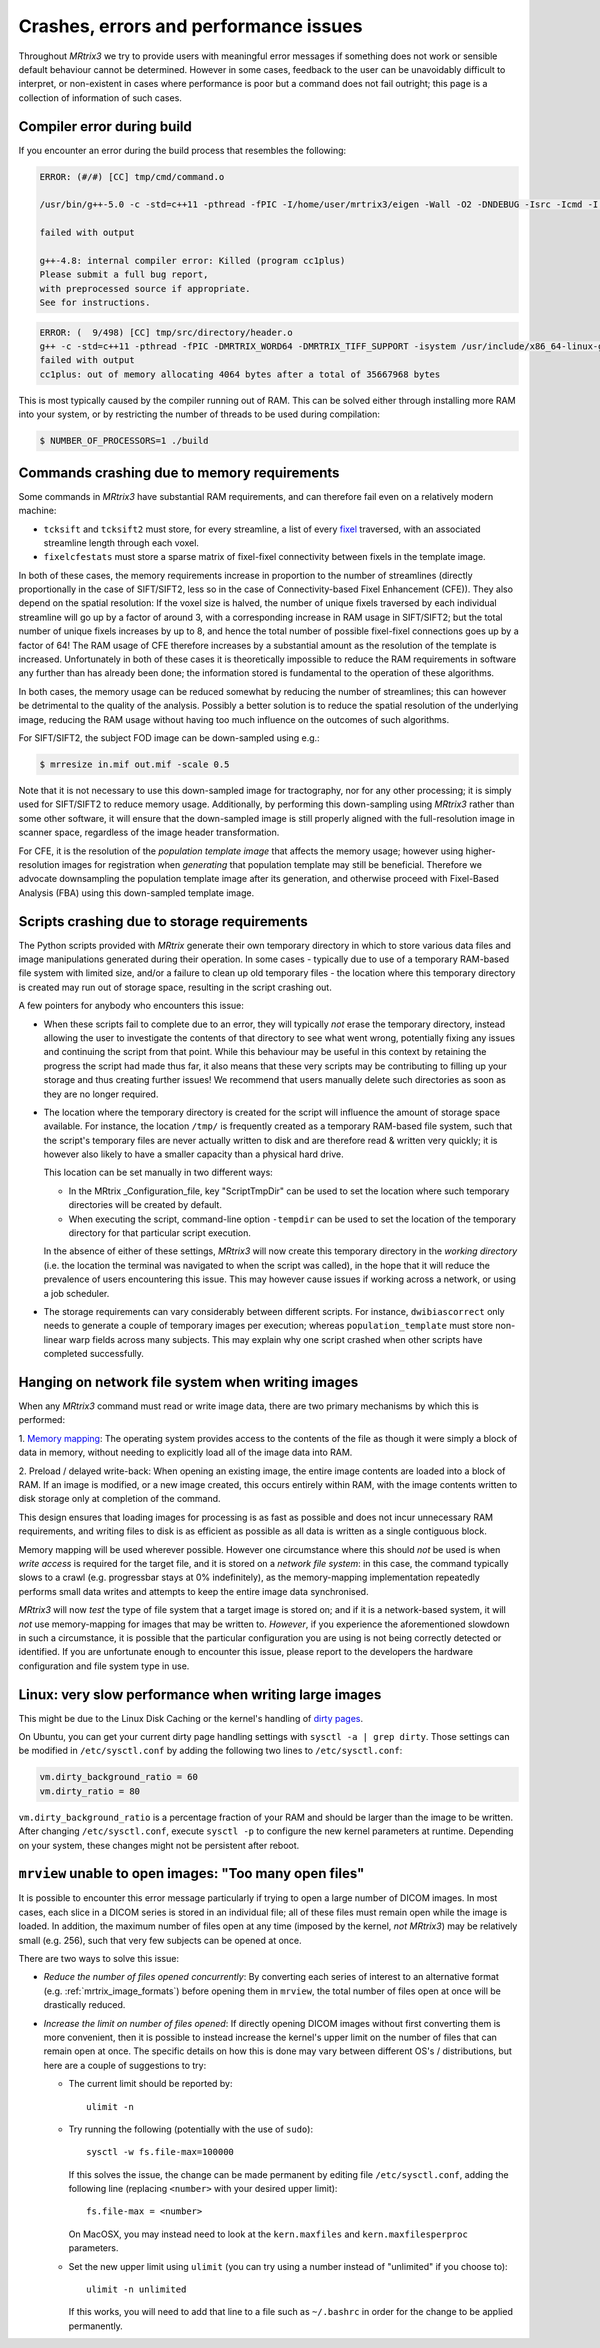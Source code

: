 Crashes, errors and performance issues
======================================

Throughout *MRtrix3* we try to provide users with meaningful error messages
if something does not work or sensible default behaviour cannot be determined.
However in some cases, feedback to the user can be unavoidably difficult to
interpret, or non-existent in cases where performance is poor but a command
does not fail outright; this page is a collection of information of such
cases.


Compiler error during build
---------------------------

If you encounter an error during the build process that resembles the following:

.. code-block:: text

    ERROR: (#/#) [CC] tmp/cmd/command.o

    /usr/bin/g++-5.0 -c -std=c++11 -pthread -fPIC -I/home/user/mrtrix3/eigen -Wall -O2 -DNDEBUG -Isrc -Icmd -I./lib -Icmd cmd/command.cpp -o release/cmd/command.o

    failed with output

    g++-4.8: internal compiler error: Killed (program cc1plus)
    Please submit a full bug report,
    with preprocessed source if appropriate.
    See for instructions.

.. code-block:: text

   ERROR: (  9/498) [CC] tmp/src/directory/header.o
   g++ -c -std=c++11 -pthread -fPIC -DMRTRIX_WORD64 -DMRTRIX_TIFF_SUPPORT -isystem /usr/include/x86_64-linux-gnu -DEIGEN_FFTW_DEFAULT -Wall -O3 -DNDEBUG -Isrc -I./core -Icmd -isystem /usr/include/eigen3 -DEIGEN_DONT_PARALLELIZE src/directory/header.cpp -o tmp/src/registration/transform/rigid.o_
   failed with output
   cc1plus: out of memory allocating 4064 bytes after a total of 35667968 bytes


This is most typically caused by the compiler running out of RAM. This
can be solved either through installing more RAM into your system, or
by restricting the number of threads to be used during compilation:

.. code-block:: console

    $ NUMBER_OF_PROCESSORS=1 ./build


.. _crash_RAM:

Commands crashing due to memory requirements
--------------------------------------------

Some commands in *MRtrix3* have substantial RAM requirements, and can
therefore fail even on a relatively modern machine:

-  ``tcksift`` and ``tcksift2`` must store, for every streamline,
   a list of every `fixel <Dixels-and-Fixels>`__ traversed, with
   an associated streamline length through each voxel.

-  ``fixelcfestats`` must store a sparse matrix of fixel-fixel connectivity
   between fixels in the template image.

In both of these cases, the memory requirements increase in proportion to
the number of streamlines (directly proportionally in the case of SIFT/SIFT2,
less so in the case of Connectivity-based Fixel Enhancement (CFE)). They also
depend on the spatial resolution: If the voxel size is halved, the number
of unique fixels traversed by each individual streamline will go up by a
factor of around 3, with a corresponding increase in RAM usage in SIFT/SIFT2;
but the total number of unique fixels increases by up to 8, and hence the total
number of possible fixel-fixel connections goes up by a factor of 64! The RAM
usage of CFE therefore increases by a substantial amount as the resolution of
the template is increased. Unfortunately in both of these cases it is
theoretically impossible to reduce the RAM requirements in software any
further than has already been done; the information stored is fundamental to
the operation of these algorithms.

In both cases, the memory usage can be reduced somewhat by reducing the number
of streamlines; this can however be detrimental to the quality of the
analysis. Possibly a better solution is to reduce the spatial resolution
of the underlying image, reducing the RAM usage without having too much
influence on the outcomes of such algorithms.

For SIFT/SIFT2, the subject FOD image can be down-sampled using e.g.:

.. code-block:: console

    $ mrresize in.mif out.mif -scale 0.5

Note that it is not necessary to use this down-sampled image for tractography,
nor for any other processing; it is simply used for SIFT/SIFT2 to reduce
memory usage. Additionally, by performing this down-sampling using *MRtrix3*
rather than some other software, it will ensure that the down-sampled image is
still properly aligned with the full-resolution image in scanner space,
regardless of the image header transformation.

For CFE, it is the resolution of the *population template image* that affects
the memory usage; however using higher-resolution images for registration
when *generating* that population template may still be beneficial. Therefore
we advocate downsampling the population template image after its generation,
and otherwise proceed with Fixel-Based Analysis (FBA) using this down-sampled
template image.


Scripts crashing due to storage requirements
--------------------------------------------

The Python scripts provided with *MRtrix* generate their own temporary
directory in which to store various data files and image manipulations
generated during their operation. In some cases - typically due to use of a
temporary RAM-based file system with limited size, and/or a failure to clean
up old temporary files - the location where this temporary directory is
created may run out of storage space, resulting in the script crashing out.

A few pointers for anybody who encounters this issue:

-  When these scripts fail to complete due to an error, they will typically
   *not* erase the temporary directory, instead allowing the user to
   investigate the contents of that directory to see what went wrong,
   potentially fixing any issues and continuing the script from that point.
   While this behaviour may be useful in this context by retaining the
   progress the script had made thus far, it also means that these very
   scripts may be contributing to filling up your storage and thus creating
   further issues! We recommend that users manually delete such directories
   as soon as they are no longer required.

-  The location where the temporary directory is created for the script will
   influence the amount of storage space available. For instance, the
   location ``/tmp/`` is frequently created as a temporary RAM-based file
   system, such that the script's temporary files are never actually written
   to disk and are therefore read & written very quickly; it is however also
   likely to have a smaller capacity than a physical hard drive.

   This location can be set manually in two different ways:

   -  In the MRtrix _Configuration_file, key "ScriptTmpDir" can be used to
      set the location where such temporary directories will be created by
      default.

   -  When executing the script, command-line option ``-tempdir`` can be
      used to set the location of the temporary directory for that particular
      script execution.

   In the absence of either of these settings, *MRtrix3* will now create this
   temporary directory in the *working directory* (i.e. the location the
   terminal was navigated to when the script was called), in the hope that it
   will reduce the prevalence of users encountering this issue. This may
   however cause issues if working across a network, or using a job scheduler.

-  The storage requirements can vary considerably between different scripts.
   For instance, ``dwibiascorrect`` only needs to generate a couple of
   temporary images per execution; whereas ``population_template`` must
   store non-linear warp fields across many subjects. This may explain why
   one script crashed when other scripts have completed successfully.


Hanging on network file system when writing images
--------------------------------------------------

When any *MRtrix3* command must read or write image data, there are two
primary mechanisms by which this is performed:

1. `Memory mapping <https://en.wikipedia.org/wiki/Memory-mapped_file>`_:
The operating system provides access to the contents of the file as
though it were simply a block of data in memory, without needing to
explicitly load all of the image data into RAM.

2. Preload / delayed write-back: When opening an existing image, the
entire image contents are loaded into a block of RAM. If an image is
modified, or a new image created, this occurs entirely within RAM, with
the image contents written to disk storage only at completion of the
command.

This design ensures that loading images for processing is as fast as
possible and does not incur unnecessary RAM requirements, and writing
files to disk is as efficient as possible as all data is written as a
single contiguous block.

Memory mapping will be used wherever possible. However one circumstance
where this should *not* be used is when *write access* is required for
the target file, and it is stored on a *network file system*: in this
case, the command typically slows to a crawl (e.g. progressbar stays at
0% indefinitely), as the memory-mapping implementation repeatedly
performs small data writes and attempts to keep the entire image data
synchronised.

*MRtrix3* will now *test* the type of file system that a target image is
stored on; and if it is a network-based system, it will *not* use
memory-mapping for images that may be written to. *However*, if you
experience the aforementioned slowdown in such a circumstance, it is
possible that the particular configuration you are using is not being
correctly detected or identified. If you are unfortunate enough to
encounter this issue, please report to the developers the hardware
configuration and file system type in use.


Linux: very slow performance when writing large images
------------------------------------------------------

This might be due to the Linux Disk Caching or the kernel's handling of `dirty
pages
<https://lonesysadmin.net/2013/12/22/better-linux-disk-caching-performance-vm-dirty_ratio/>`__.

On Ubuntu, you can get your current dirty page handling settings with ``sysctl -a | grep dirty``.
Those settings can be modified in ``/etc/sysctl.conf`` by adding the following
two lines to ``/etc/sysctl.conf``:

.. code-block:: text

    vm.dirty_background_ratio = 60
    vm.dirty_ratio = 80

``vm.dirty_background_ratio`` is a percentage fraction of your RAM and should
be larger than the image to be written.  After changing ``/etc/sysctl.conf``,
execute ``sysctl -p`` to configure the new kernel parameters at runtime.
Depending on your system, these changes might not be persistent after reboot.


``mrview`` unable to open images: "Too many open files"
-------------------------------------------------------

It is possible to encounter this error message particularly if trying to
open a large number of DICOM images. In most cases, each slice in a
DICOM series is stored in an individual file; all of these files must remain
open while the image is loaded. In addition, the maximum number of files
open at any time (imposed by the kernel, *not* *MRtrix3*) may be relatively
small (e.g. 256), such that very few subjects can be opened at once.

There are two ways to solve this issue:

-  *Reduce the number of files opened concurrently*: By converting each series
   of interest to an alternative format (e.g. :ref:`mrtrix_image_formats`)
   before opening them in ``mrview``, the total number of files open at once
   will be drastically reduced.

-  *Increase the limit on number of files opened*: If directly opening DICOM
   images without first converting them is more convenient, then it is
   possible to instead increase the kernel's upper limit on the number of
   files that can remain open at once. The specific details on how this is
   done may vary between different OS's / distributions, but here are a couple
   of suggestions to try:

   -  The current limit should be reported by:

      ::

         ulimit -n

   -  Try running the following (potentially with the use of ``sudo``):

      ::

         sysctl -w fs.file-max=100000

      If this solves the issue, the change can be made permanent by editing
      file ``/etc/sysctl.conf``, adding the following line (replacing
      ``<number>`` with your desired upper limit):

      ::

         fs.file-max = <number>

      On MacOSX, you may instead need to look at the ``kern.maxfiles`` and
      ``kern.maxfilesperproc`` parameters.

   -  Set the new upper limit using ``ulimit`` (you can try using a number
      instead of "unlimited" if you choose to):

      ::

         ulimit -n unlimited

      If this works, you will need to add that line to a file such as
      ``~/.bashrc`` in order for the change to be applied permanently.
